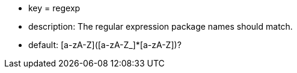 * key = regexp
* description: The regular expression package names should match.
* default: [a-zA-Z]([a-zA-Z_]*[a-zA-Z])?
